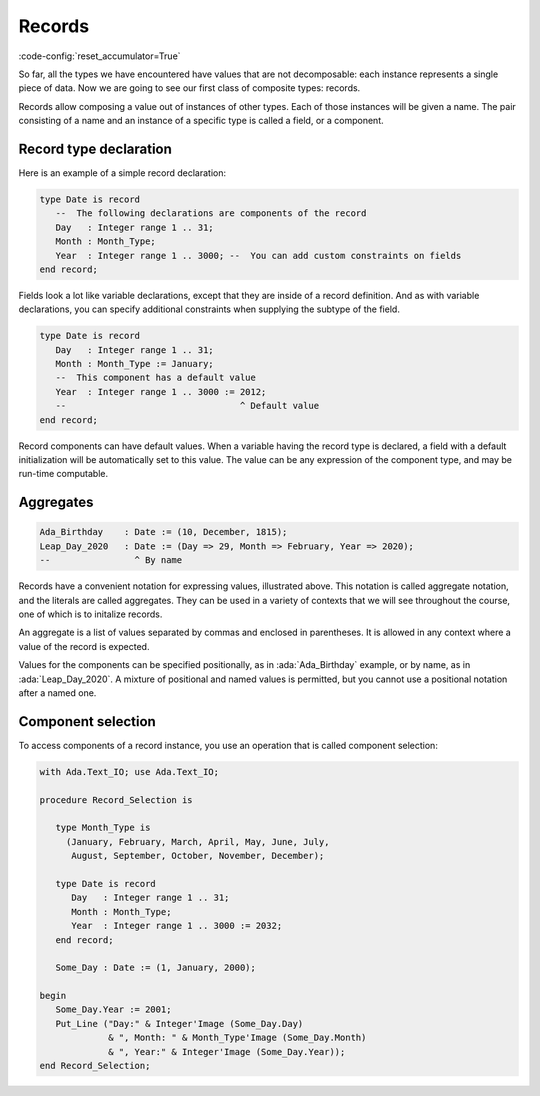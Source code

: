 Records
=======

:code-config:`reset_accumulator=True`

.. role:: ada(code)
   :language: ada

.. role:: c(code)
   :language: c

.. role:: cpp(code)
   :language: c++

.. sectionauthor:: Raphaël Amiard

So far, all the types we have encountered have values that are not
decomposable: each instance represents a single piece of data. Now we are going
to see our first class of composite types: records.

Records allow composing a value out of instances of other types. Each of
those instances will be given a name. The pair consisting of a name and
an instance of a specific type is called a field, or a component.

Record type declaration
-----------------------

Here is an example of a simple record declaration:

.. code-block:: ada

    type Date is record
       --  The following declarations are components of the record
       Day   : Integer range 1 .. 31;
       Month : Month_Type;
       Year  : Integer range 1 .. 3000; --  You can add custom constraints on fields
    end record;

Fields look a lot like variable declarations, except that they are inside of a
record definition.  And as with variable declarations, you can specify
additional constraints when supplying the subtype of the field.

.. code-block:: ada

    type Date is record
       Day   : Integer range 1 .. 31;
       Month : Month_Type := January;
       --  This component has a default value
       Year  : Integer range 1 .. 3000 := 2012;
       --                                 ^ Default value
    end record;

Record components can have default values. When a variable having the record
type is declared, a field with a default initialization will be automatically
set to this value. The value can be any expression of the component type, and
may be run-time computable.

Aggregates
----------

.. code-block:: ada

    Ada_Birthday    : Date := (10, December, 1815);
    Leap_Day_2020   : Date := (Day => 29, Month => February, Year => 2020);
    --                ^ By name

Records have a convenient notation for expressing values, illustrated above.
This notation is called aggregate notation, and the literals are called
aggregates. They can be used in a variety of contexts that we will see
throughout the course, one of which is to initalize records.

An aggregate is a list of values separated by commas and enclosed in
parentheses. It is allowed in any context where a value of the record is
expected.

Values for the components can be specified positionally, as in
:ada:`Ada_Birthday` example, or by name, as in :ada:`Leap_Day_2020`. A mixture
of positional and named values is permitted, but you cannot use a positional
notation after a named one.

Component selection
-------------------

To access components of a record instance, you use an operation that is
called component selection:

.. code:: ada
    :class: ada-run

    with Ada.Text_IO; use Ada.Text_IO;

    procedure Record_Selection is

       type Month_Type is
         (January, February, March, April, May, June, July,
          August, September, October, November, December);

       type Date is record
          Day   : Integer range 1 .. 31;
          Month : Month_Type;
          Year  : Integer range 1 .. 3000 := 2032;
       end record;

       Some_Day : Date := (1, January, 2000);

    begin
       Some_Day.Year := 2001;
       Put_Line ("Day:" & Integer'Image (Some_Day.Day)
                 & ", Month: " & Month_Type'Image (Some_Day.Month)
                 & ", Year:" & Integer'Image (Some_Day.Year));
    end Record_Selection;
